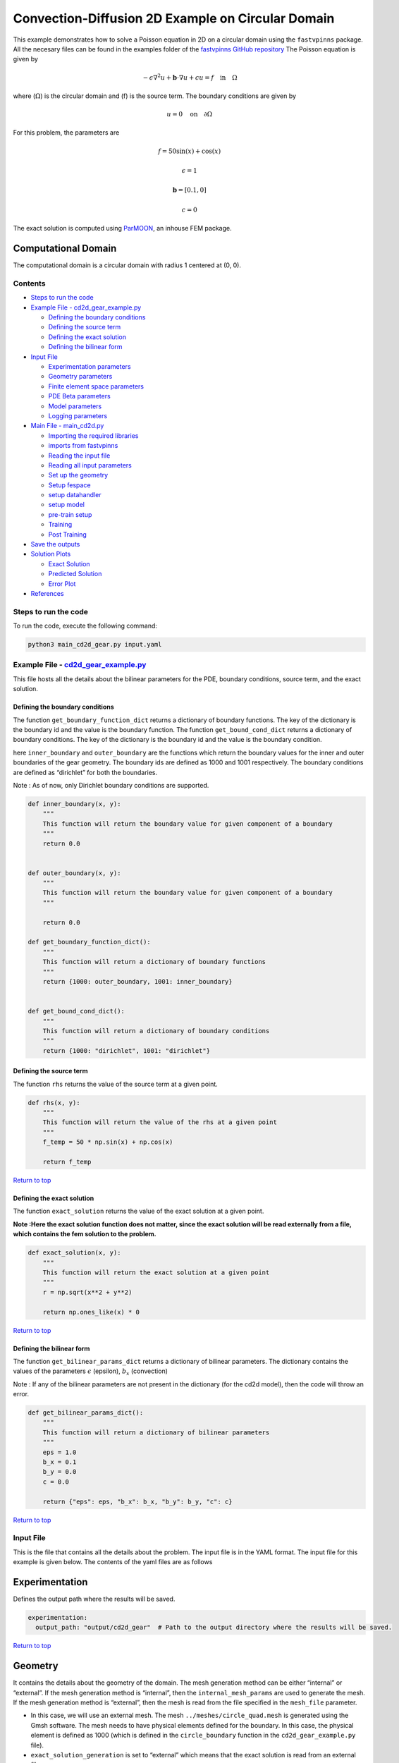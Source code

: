 Convection-Diffusion 2D Example on Circular Domain
==================================================


This example demonstrates how to solve a Poisson equation in 2D on a
circular domain using the ``fastvpinns`` package. 
All the necesary files can be found in the examples folder of the `fastvpinns GitHub repository <https://github.com/cmgcds/fastvpinns>`_
The Poisson equation is given by

.. math::  -\epsilon \nabla^2 u  + \mathbf{b} \cdot \nabla u + cu = f \quad \text{in} \quad \Omega 

where (:math:`\Omega`) is the circular domain and (f) is the source
term. The boundary conditions are given by

.. math::  u = 0 \quad \text{on} \quad \partial \Omega 

For this problem, the parameters are

.. math:: f = 50 \sin(x) + \cos(x)
.. math:: \epsilon = 1
.. math:: \mathbf{b} = [0.1, 0]
.. math:: c = 0 

The exact solution is computed using
`ParMOON <https://cmg.cds.iisc.ac.in/parmoon/>`__, an inhouse FEM
package.

Computational Domain
^^^^^^^^^^^^^^^^^^^^

The computational domain is a circular domain with radius 1 centered at
(0, 0).

.. figure:: mesh.png
   :alt: alt text

Contents
-----------

-  `Steps to run the code <#steps-to-run-the-code>`__
-  `Example File -
   cd2d_gear_example.py <#example-file---cd2d_gear_examplepy>`__

   -  `Defining the boundary
      conditions <#defining-the-boundary-conditions>`__
   -  `Defining the source term <#defining-the-source-term>`__
   -  `Defining the exact solution <#defining-the-exact-solution>`__
   -  `Defining the bilinear form <#defining-the-bilinear-form>`__

-  `Input File <#input-file>`__

   -  `Experimentation parameters <#experimentation>`__
   -  `Geometry parameters <#geometry>`__
   -  `Finite element space parameters <#fe>`__
   -  `PDE Beta parameters <#pde>`__
   -  `Model parameters <#model>`__
   -  `Logging parameters <#logging>`__

-  `Main File - main_cd2d.py <#main-file---main_cd2dpy>`__

   -  `Importing the required
      libraries <#importing-the-required-libraries>`__
   -  `imports from fastvpinns <#imports-from-fastvpinns>`__
   -  `Reading the input file <#reading-the-input-file>`__
   -  `Reading all input parameters <#reading-all-input-parameters>`__
   -  `Set up the geometry <#set-up-the-geometry>`__
   -  `Setup fespace <#setup-fespace>`__
   -  `setup datahandler <#setup-datahandler>`__
   -  `setup model <#setup-model>`__
   -  `pre-train setup <#pre-train-setup>`__
   -  `Training <#training>`__
   -  `Post Training <#post-training>`__

-  `Save the outputs <#save-the-outputs>`__
-  `Solution Plots <#solution-plots>`__

   -  `Exact Solution <#exact-solution>`__
   -  `Predicted Solution <#predicted-solution>`__
   -  `Error Plot <#error-plot>`__

-  `References <#references>`__

Steps to run the code
------------------------

To run the code, execute the following command:

.. code:: bash

   python3 main_cd2d_gear.py input.yaml

Example File - `cd2d_gear_example.py <https://github.com/cmgcds/fastvpinns/tree/main/examples/forward_problems_2d/complex_mesh/cd2d_gear/cd2d_gear_example.py>`__
-----------------------------------------------------------------------------------------------------------------------------------------------------------------

This file hosts all the details about the bilinear parameters for the
PDE, boundary conditions, source term, and the exact solution.

Defining the boundary conditions
~~~~~~~~~~~~~~~~~~~~~~~~~~~~~~~~

The function ``get_boundary_function_dict`` returns a dictionary of
boundary functions. The key of the dictionary is the boundary id and the
value is the boundary function. The function ``get_bound_cond_dict``
returns a dictionary of boundary conditions. The key of the dictionary
is the boundary id and the value is the boundary condition.

here ``inner_boundary`` and ``outer_boundary`` are the functions which
return the boundary values for the inner and outer boundaries of the
gear geometry. The boundary ids are defined as 1000 and 1001
respectively. The boundary conditions are defined as “dirichlet” for
both the boundaries.

Note : As of now, only Dirichlet boundary conditions are supported.

.. code:: python

   def inner_boundary(x, y):
       """
       This function will return the boundary value for given component of a boundary
       """
       return 0.0


   def outer_boundary(x, y):
       """
       This function will return the boundary value for given component of a boundary
       """

       return 0.0

   def get_boundary_function_dict():
       """
       This function will return a dictionary of boundary functions
       """
       return {1000: outer_boundary, 1001: inner_boundary}


   def get_bound_cond_dict():
       """
       This function will return a dictionary of boundary conditions
       """
       return {1000: "dirichlet", 1001: "dirichlet"}

Defining the source term
~~~~~~~~~~~~~~~~~~~~~~~~

The function ``rhs`` returns the value of the source term at a given
point.

.. code:: python

   def rhs(x, y):
       """
       This function will return the value of the rhs at a given point
       """
       f_temp = 50 * np.sin(x) + np.cos(x)

       return f_temp

`Return to top <#contents>`__

Defining the exact solution
~~~~~~~~~~~~~~~~~~~~~~~~~~~

The function ``exact_solution`` returns the value of the exact solution
at a given point.

**Note :Here the exact solution function does not matter, since the
exact solution will be read externally from a file, which contains the
fem solution to the problem.**

.. code:: python

   def exact_solution(x, y):
       """
       This function will return the exact solution at a given point
       """
       r = np.sqrt(x**2 + y**2)

       return np.ones_like(x) * 0

`Return to top <#contents>`__

Defining the bilinear form
~~~~~~~~~~~~~~~~~~~~~~~~~~

The function ``get_bilinear_params_dict`` returns a dictionary of
bilinear parameters. The dictionary contains the values of the
parameters :math:`\epsilon` (epsilon), :math:`b_x` (convection)

Note : If any of the bilinear parameters are not present in the
dictionary (for the cd2d model), then the code will throw an error.

.. code:: python

   def get_bilinear_params_dict():
       """
       This function will return a dictionary of bilinear parameters
       """
       eps = 1.0
       b_x = 0.1
       b_y = 0.0
       c = 0.0

       return {"eps": eps, "b_x": b_x, "b_y": b_y, "c": c}

`Return to top <#contents>`__

Input File
-------------

This is the file that contains all the details about the problem. The
input file is in the YAML format. The input file for this example is
given below. The contents of the yaml files are as follows

Experimentation
^^^^^^^^^^^^^^^

Defines the output path where the results will be saved.

.. code:: yaml

   experimentation:
     output_path: "output/cd2d_gear"  # Path to the output directory where the results will be saved.

`Return to top <#contents>`__

Geometry
^^^^^^^^

It contains the details about the geometry of the domain. The mesh
generation method can be either “internal” or “external”. If the mesh
generation method is “internal”, then the ``internal_mesh_params`` are
used to generate the mesh. If the mesh generation method is “external”,
then the mesh is read from the file specified in the ``mesh_file``
parameter.

-  In this case, we will use an external mesh. The mesh
   ``../meshes/circle_quad.mesh`` is generated using the Gmsh software.
   The mesh needs to have physical elements defined for the boundary. In
   this case, the physical element is defined as 1000 (which is defined
   in the ``circle_boundary`` function in the ``cd2d_gear_example.py``
   file).
-  ``exact_solution_generation`` is set to “external” which means that
   the exact solution is read from an external file.
-  ``mesh_type`` is set to “quadrilateral” which means that the mesh is
   a quadrilateral mesh. Note: As of now, only quadrilateral meshes are
   supported.
-  ``boundary_refinement_level`` is set to 2 which means that the
   boundary is refined 2 times. (i.e), when the mesh is read, only the
   boundary points of an edge in quadrilateral mesh are read. this
   refinement will refine the boundary points to get more boundary
   points within the edge.
-  ``boundary_sampling_method`` is set to “uniform” which means that the
   boundary points are sampled using the “uniform” method. (Use only
   uniform sampling as of now.)
-  ``generate_mesh_plot`` is set to True which means that the mesh plot
   is generated and saved in the output directory.

.. code:: yaml

   geometry:
     mesh_generation_method: "external"
     generate_mesh_plot: False
     internal_mesh_params:
       x_min: 0
       x_max: 1
       y_min: 0
       y_max: 1
       n_cells_x: 8
       n_cells_y: 8
       n_boundary_points: 2000
       n_test_points_x: 100
       n_test_points_y: 100
     
     exact_solution:
       exact_solution_generation: "external" # whether the exact solution needs to be read from external file.
       exact_solution_file_name: "fem_output_gear_forward_sin.csv" # External solution file name.

     mesh_type: "quadrilateral"
     external_mesh_params:
       mesh_file_name: "../meshes/gear.mesh"  # should be a .mesh file
       boundary_refinement_level: 2
       boundary_sampling_method: "uniform"  # "uniform" 

`Return to top <#contents>`__

Finite Element Space
^^^^^^^^^^^^^^^^^^^^

This section contains the details about the finite element spaces.

.. code:: yaml

   fe:
     fe_order: 4    
     fe_type: "jacobi"   
     quad_order: 5
     quad_type: "gauss-jacobi"  

Here the ``fe_order`` is set to 6 which means it has 6 basis functions
in each direction. The ``quad_order`` is set to 10 which means it uses a
10-points in each direction for the quadrature rule. The supported
quadrature rules are “gauss-jacobi” and “gauss-legendre”. In this
version of code, both “jacobi” and “legendre” refer to the same basis
functions (to maintain backward compatibility). The basis functions are
special type of Jacobi polynomials defined by

.. math:: J_{n} = J_{n-1} - J_{n+1}

, where $J_{n} is the nth Jacobi polynomial.

`Return to top <#contents>`__

pde
^^^

This value provides the beta values for the dirichlet boundary
conditions. The beta values are the multipliers that are used to multiply
the boundary losses. $loss_{total} = loss_{pde} + \beta \cdot loss_{dirichlet}$

.. code:: yaml

   pde:
     beta: 5  # Parameter for the PDE.

`Return to top <#contents>`__

model
^^^^^

The model section contains the details about the dense model to be used.
The model architecture is given by the ``model_architecture`` parameter.
The activation function used in the model is given by the ``activation``
parameter. The ``epochs`` parameter is the number of training epochs.
The ``dtype`` parameter is the data type used for computations. The
``learning_rate`` section contains the parameters for learning rate
scheduling. The ``initial_learning_rate`` parameter is the initial
learning rate. The ``use_lr_scheduler`` parameter is a flag indicating
whether to use the learning rate scheduler. The ``decay_steps``
parameter is the number of steps between each learning rate decay. The
``decay_rate`` parameter is the decay rate for the learning rate. The
``staircase`` parameter is a flag indicating whether to use the
staircase decay.

Any parameter which are not mentioned above are archived parameters,
which are not used in the current version of the code. (like
``use_attention``, ``set_memory_growth``)

.. code:: yaml

   model:
     model_architecture: [2, 50,50,50, 1]
     activation: "tanh"
     use_attention: False
     epochs: 150000
     dtype: "float32"
     set_memory_growth: False
     learning_rate:
       initial_learning_rate: 0.005
       use_lr_scheduler: True
       decay_steps: 1000
       decay_rate: 0.99
       staircase: False 

`Return to top <#contents>`__

logging
^^^^^^^

``update_console_output`` defines the epochs at which you need to log
parameters like loss, time taken, etc.

.. code:: yaml

   logging:
     update_console_output: 10000

`Return to top <#contents>`__

Main File - `main_cd2d.py <main_gear_cd2d.py>`__
---------------------------------------------------

This file contains the main code to solve the Poisson equation in 2D on
a circular domain. The code reads the input file, sets up the problem,
and solves the Poisson equation using the ``fastvpinns`` package.

Importing the required libraries
^^^^^^^^^^^^^^^^^^^^^^^^^^^^^^^^

The following libraries are imported in the main file.

.. code:: python

   import numpy as np
   import pandas as pd
   import pytest
   import tensorflow as tf
   from pathlib import Path
   from tqdm import tqdm
   import yaml
   import sys
   import copy
   from tensorflow.keras import layers
   from tensorflow.keras import initializers
   from rich.console import Console
   import copy
   import time

`Return to top <#contents>`__

imports from fastvpinns
^^^^^^^^^^^^^^^^^^^^^^^

The following imports are used from the ``fastvpinns`` package.

-  Imports the geometry module from the ``fastvpinns`` package, which
   contains the ``Geometry_2D`` class responsible for setting up the
   geometry of the domain.

.. code:: python

   from fastvpinns.Geometry.geometry_2d import Geometry_2D

-  Imports the fespace module from the ``fastvpinns`` package, which
   contains the ``FE_2D`` class responsible for setting up the finite
   element spaces.

.. code:: python

   from fastvpinns.FE_2D.fespace2d import Fespace2D

-  Imports the datahandler module from the ``fastvpinns`` package, which
   contains the ``DataHandler`` class responsible for handling and
   converting the data to necessary shape for training purposes

.. code:: python

   from fastvpinns.DataHandler.datahandler import DataHandler

-  Imports the model module from the ``fastvpinns`` package, which
   contains the ``Model`` class responsible for training the neural
   network model.

.. code:: python

   from fastvpinns.Model.model import DenseModel

-  Import the Loss module from the ``fastvpinns`` package, which
   contains the loss function of the PDE to be solved in tensor form.

.. code:: python

   from fastvpinns.physics.cd2d import pde_loss_cd2d

-  Import additional functionalities from the ``fastvpinns`` package.

.. code:: python

   from fastvpinns.utils.plot_utils import plot_contour, plot_loss_function, plot_test_loss_function
   from fastvpinns.utils.compute_utils import compute_errors_combined
   from fastvpinns.utils.print_utils import print_table

`Return to top <#contents>`__

Reading the input file
^^^^^^^^^^^^^^^^^^^^^^

The input file is read using the ``yaml`` library.

.. code:: python

   if len(sys.argv) != 2:
           print("Usage: python main.py <input file>")
           sys.exit(1)

       # Read the YAML file
       with open(sys.argv[1], 'r') as f:
           config = yaml.safe_load(f)

Reading all input parameters
^^^^^^^^^^^^^^^^^^^^^^^^^^^^

.. code:: python

   # Extract the values from the YAML file
       i_output_path = config['experimentation']['output_path']

       i_mesh_generation_method = config['geometry']['mesh_generation_method']
       i_generate_mesh_plot = config['geometry']['generate_mesh_plot']
       i_mesh_type = config['geometry']['mesh_type']
       i_x_min = config['geometry']['internal_mesh_params']['x_min']
       i_x_max = config['geometry']['internal_mesh_params']['x_max']
       i_y_min = config['geometry']['internal_mesh_params']['y_min']
       i_y_max = config['geometry']['internal_mesh_params']['y_max']
       i_n_cells_x = config['geometry']['internal_mesh_params']['n_cells_x']
       i_n_cells_y = config['geometry']['internal_mesh_params']['n_cells_y']
       i_n_boundary_points = config['geometry']['internal_mesh_params']['n_boundary_points']
       i_n_test_points_x = config['geometry']['internal_mesh_params']['n_test_points_x']
       i_n_test_points_y = config['geometry']['internal_mesh_params']['n_test_points_y']
       i_exact_solution_generation = config['geometry']['exact_solution']['exact_solution_generation']
       i_exact_solution_file_name = config['geometry']['exact_solution']['exact_solution_file_name']

       i_mesh_file_name = config['geometry']['external_mesh_params']['mesh_file_name']
       i_boundary_refinement_level = config['geometry']['external_mesh_params'][
           'boundary_refinement_level'
       ]
       i_boundary_sampling_method = config['geometry']['external_mesh_params'][
           'boundary_sampling_method'
       ]

       i_fe_order = config['fe']['fe_order']
       i_fe_type = config['fe']['fe_type']
       i_quad_order = config['fe']['quad_order']
       i_quad_type = config['fe']['quad_type']

       i_model_architecture = config['model']['model_architecture']
       i_activation = config['model']['activation']
       i_use_attention = config['model']['use_attention']
       i_epochs = config['model']['epochs']
       i_dtype = config['model']['dtype']
       if i_dtype == "float64":
           i_dtype = tf.float64
       elif i_dtype == "float32":
           i_dtype = tf.float32
       else:
           print("[ERROR] The given dtype is not a valid tensorflow dtype")
           raise ValueError("The given dtype is not a valid tensorflow dtype")

       i_set_memory_growth = config['model']['set_memory_growth']
       i_learning_rate_dict = config['model']['learning_rate']

       i_beta = config['pde']['beta']

       i_update_console_output = config['logging']['update_console_output']

all the variables which are named with the prefix ``i_`` are input
parameters which are read from the input file. `Return to
top <#contents>`__

Set up the geometry
^^^^^^^^^^^^^^^^^^^

Obtain the bounndary condition and boundary values from the
``cd2d_gear_example.py`` file and initialise the ``Geometry_2D`` class.
After that use the ``domain.read_mesh`` functionality to read the
external mesh file.

.. code:: python

   cells, boundary_points = domain.read_mesh(
           i_mesh_file_name,
           i_boundary_refinement_level,
           i_boundary_sampling_method,
           refinement_level=1,
       )

`Return to top <#contents>`__

Setup fespace
^^^^^^^^^^^^^

Initialise the ``Fespace2D`` class with the required parameters.

.. code:: python

   fespace = Fespace2D(
           mesh=domain.mesh,
           cells=cells,
           boundary_points=boundary_points,
           cell_type=domain.mesh_type,
           fe_order=i_fe_order,
           fe_type=i_fe_type,
           quad_order=i_quad_order,
           quad_type=i_quad_type,
           fe_transformation_type="bilinear",
           bound_function_dict=bound_function_dict,
           bound_condition_dict=bound_condition_dict,
           forcing_function=rhs,
           output_path=i_output_path,
           generate_mesh_plot=i_generate_mesh_plot,
       )

`Return to top <#contents>`__

Setup datahandler
^^^^^^^^^^^^^^^^^

Initialise the ``DataHandler`` class with the required parameters.

.. code:: python

       datahandler = DataHandler2D(fespace, domain, dtype=i_dtype)

`Return to top <#contents>`__

Setup model
^^^^^^^^^^^

Setup the necesary parameters for the model and initialise the ``Model``
class. Before that fill the ``params`` dictionary with the required
parameters.

.. code:: python

   model = DenseModel(
           layer_dims=i_model_architecture,
           learning_rate_dict=i_learning_rate_dict,
           params_dict=params_dict,
           loss_function=pde_loss_cd2d,
           input_tensors_list=[datahandler.x_pde_list, train_dirichlet_input, train_dirichlet_output],
           orig_factor_matrices=[
               datahandler.shape_val_mat_list,
               datahandler.grad_x_mat_list,
               datahandler.grad_y_mat_list,
           ],
           force_function_list=datahandler.forcing_function_list,
           tensor_dtype=i_dtype,
           use_attention=i_use_attention,
           activation=i_activation,
           hessian=False,
       )

`Return to top <#contents>`__

Pre-train setup
^^^^^^^^^^^^^^^

.. code:: python

     if i_exact_solution_generation == "internal":
       y_exact = exact_solution(test_points[:, 0], test_points[:, 1])
     else:
       exact_db = pd.read_csv(f"{i_exact_solution_file_name}", header=None, delimiter=",")
       y_exact = exact_db.iloc[:, 2].values.reshape(-1)

     # plot the exact solution
     num_epochs = i_epochs  # num_epochs
     progress_bar = tqdm(
         total=num_epochs,
         desc='Training',
         unit='epoch',
         bar_format="{l_bar}{bar:40}{r_bar}{bar:-10b}",
         colour="green",
         ncols=100,
     )
     loss_array = []  # total loss
     test_loss_array = []  # test loss
     time_array = []  # time per epoc
     # beta - boundary loss parameters
     beta = tf.constant(i_beta, dtype=i_dtype)

Here the exact solution is being read from the external file. The
external solution at the test points is computed by FEM and stored in a
csv file. This sets up the test points and the exact solution. The
progress bar is initialised and the loss arrays are set up. The beta
value is set up as a constant tensor. `Return to top <#contents>`__

Training
^^^^^^^^

.. code:: python

   for epoch in range(num_epochs):

       # Train the model
       batch_start_time = time.time()
       loss = model.train_step(beta=beta, bilinear_params_dict=bilinear_params_dict)
       elapsed = time.time() - batch_start_time

       # print(elapsed)
       time_array.append(elapsed)

       loss_array.append(loss['loss'])

This ``train_step`` function trains the model for one epoch and returns
the loss. The loss is appended to the loss array. Then for every epoch
where
``(epoch + 1) % i_update_console_output == 0 or epoch == num_epochs - 1:``

.. code:: python

       y_pred = model(test_points).numpy()
       y_pred = y_pred.reshape(-1)

       error = np.abs(y_exact - y_pred)

       # get errors
       (
           l2_error,
           linf_error,
           l2_error_relative,
           linf_error_relative,
           l1_error,
           l1_error_relative,
       ) = compute_errors_combined(y_exact, y_pred)

       loss_pde = float(loss['loss_pde'].numpy())
       loss_dirichlet = float(loss['loss_dirichlet'].numpy())
       total_loss = float(loss['loss'].numpy())

       # Append test loss
       test_loss_array.append(l1_error)

       solution_array = np.c_[y_pred, y_exact, np.abs(y_exact - y_pred)]
       domain.write_vtk(
           solution_array,
           output_path=i_output_path,
           filename=f"prediction_{epoch+1}.vtk",
           data_names=["Sol", "Exact", "Error"],
       )

       console.print(f"\nEpoch [bold]{epoch+1}/{num_epochs}[/bold]")
       console.print("[bold]--------------------[/bold]")
       console.print("[bold]Beta : [/bold]", beta.numpy(), end=" ")
       console.print(
           f"Variational Losses || Pde Loss : [red]{loss_pde:.3e}[/red] Dirichlet Loss : [red]{loss_dirichlet:.3e}[/red] Total Loss : [red]{total_loss:.3e}[/red]"
       )
       console.print(
           f"Test Losses        || L1 Error : {l1_error:.3e} L2 Error : {l2_error:.3e} Linf Error : {linf_error:.3e}"
       )

We will compute all the test errors and write the solution to a vtk file
for a complex mesh. Further, the console output will be printed with the
loss values and the test errors. `Return to top <#contents>`__

Post Training
^^^^^^^^^^^^^

.. code:: python

   # Save the model
     model.save_weights(str(Path(i_output_path) / "model_weights"))

     solution_array = np.c_[y_pred, y_exact, np.abs(y_exact - y_pred)]
     domain.write_vtk(
         solution_array,
         output_path=i_output_path,
         filename=f"prediction_{epoch+1}.vtk",
         data_names=["Sol", "Exact", "Error"],
     )
     # print the Error values in table
     print_table(
         "Error Values",
         ["Error Type", "Value"],
         [
             "L2 Error",
             "Linf Error",
             "Relative L2 Error",
             "Relative Linf Error",
             "L1 Error",
             "Relative L1 Error",
         ],
         [l2_error, linf_error, l2_error_relative, linf_error_relative, l1_error, l1_error_relative],
     )

     # print the time values in table
     print_table(
         "Time Values",
         ["Time Type", "Value"],
         [
             "Time per Epoch(s) - Median",
             "Time per Epoch(s) IQR-25% ",
             "Time per Epoch(s) IQR-75% ",
             "Mean (s)",
             "Epochs per second",
             "Total Train Time",
         ],
         [
             np.median(time_array),
             np.percentile(time_array, 25),
             np.percentile(time_array, 75),
             np.mean(time_array),
             int(i_epochs / np.sum(time_array)),
             np.sum(time_array),
         ],
     )

     # save all the arrays as numpy arrays
     np.savetxt(str(Path(i_output_path) / "loss_function.txt"), np.array(loss_array))
     np.savetxt(str(Path(i_output_path) / "prediction.txt"), y_pred)
     np.savetxt(str(Path(i_output_path) / "exact.txt"), y_exact)
     np.savetxt(str(Path(i_output_path) / "error.txt"), error)
     np.savetxt(str(Path(i_output_path) / "time_per_epoch.txt"), np.array(time_array))

`Return to top <#contents>`__

This part of the code saves the model weights, writes the solution to a
vtk file, prints the error values in a table, prints the time values in
a table, and saves all the arrays as numpy arrays.

save the outputs
----------------

All the outputs will be saved in the output directory specified in the
input file. The output directory will contain the following files: -
prediction_{epoch}.vtk : The solution file for each epoch. -
loss_function.txt : The loss function values for each epoch. -
prediction.txt : The predicted values at last epoch at the test points.
- exact.txt : The exact values at last epoch at the test points. -
error.txt : The error values at last epoch at the test points. -
time_per_epoch.txt : The time taken for each epoch. `Return to
top <#contents>`__

Solution Plots
---------------
.. figure:: exact_solution.png
   :alt: Exact Solution
   :align: center

   Exact Solution

.. figure:: predicted_solution.png
   :alt: Predicted Solution
   :align: center

   Predicted Solution

.. figure:: error.png
   :alt: Error
   :align: center

   Error

References
-------------

1. `FastVPINNs: Tensor-Driven Acceleration of VPINNs for Complex
   Geometries. <https://arxiv.org/abs/2404.12063>`__

`Return to top <#contents>`__
